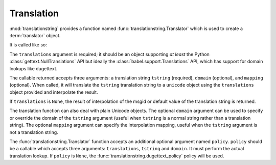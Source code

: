 .. _translation_chapter:

Translation
===========

:mod:`translationstring` provides a function named
:func:`translationstring.Translator` which is used to create a
:term:`translator` object.

It is called like so:

.. code-block:: python
   :linenos:

   import gettext
   from translationstring import Translator
   translations = gettext.translations(.. the right arguments ...)
   translator = Translator(translations)

The ``translations`` argument is required; it should be an object
supporting *at least* the Python :class:`gettext.NullTranslations` API
but ideally the :class:`babel.support.Translations` API, which has
support for domain lookups like dugettext.

The callable returned accepts three arguments: a translation string
``tstring`` (required), ``domain`` (optional), and ``mapping``
(optional).  When called, it will translate the ``tstring``
translation string to a ``unicode`` object using the ``translations``
object provided and interpolate the result.

.. code-block:: python
   :linenos:

   from gettext import translations
   from translationstring import Translator
   from translationstring import TranslationString

   t = translations(.. the right arguments ...)
   translator = Translator(t)
   ts = TranslationString('Add ${number}', domain='foo', mapping={'number':1})
   translator(ts)

If ``translations`` is ``None``, the result of interpolation of the
msgid or default value of the translation string is returned.

The translation function can also deal with plain Unicode objects.
The optional ``domain`` argument can be used to specify or override
the domain of the ``tstring`` argument (useful when ``tstring`` is a
normal string rather than a translation string).  The optional
``mapping`` argument can specify the interpolation mapping, useful
when the ``tstring`` argument is not a translation string.

.. code-block:: python
   :linenos:

   from gettext import translations
   from translationstring import Translator
   from translationstring import TranslationString

   t = translations(.. the right arguments ...)
   translator = Translator(t)
   translator('Add ${number}', domain='foo', mapping={'number':1})

The :func:`translationstring.Translator` function accepts an
additional optional argument named ``policy``.  ``policy`` should be a
callable which accepts three arguments: ``translations``, ``tstring``
and ``domain``.  It must perform the actual translation lookup.  If
``policy`` is ``None``, the :func:`translationstring.dugettext_policy`
policy will be used.

